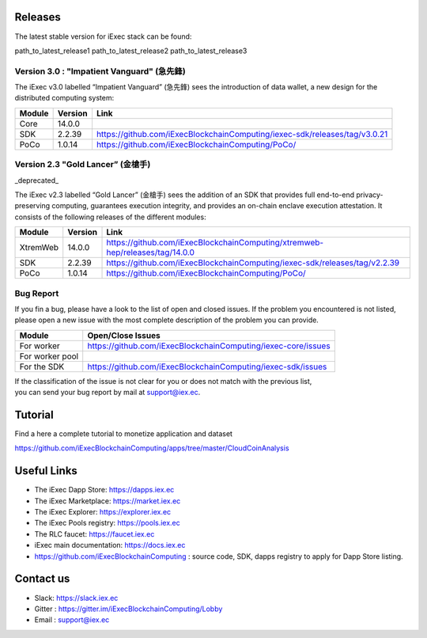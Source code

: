 Releases
--------
The latest stable version for iExec stack can be found:

path_to_latest_release1
path_to_latest_release2
path_to_latest_release3

Version 3.0 : "Impatient Vanguard" (急先鋒)
~~~~~~~~~~~~~~~~~~~~~~~~~~~~~~~~~~~~~~~~~~~

The iExec v3.0 labelled “Impatient Vanguard” (急先鋒) sees the introduction of data wallet, a new design for the distributed computing system:

========  =======  ========================================================================
Module    Version  Link
========  =======  ========================================================================
Core      14.0.0
SDK       2.2.39   `<https://github.com/iExecBlockchainComputing/iexec-sdk/releases/tag/v3.0.21>`_
PoCo      1.0.14   `<https://github.com/iExecBlockchainComputing/PoCo/>`_
========  =======  ========================================================================


Version 2.3 "Gold Lancer” (金槍手)
~~~~~~~~~~~~~~~~~~~~~~~~~~~~~~~~~~

_deprecated_

The iExec v2.3 labelled “Gold Lancer” (金槍手) sees the addition of an SDK that provides full end-to-end privacy-preserving computing, guarantees execution integrity, and provides an on-chain enclave execution attestation. It consists of the following releases of the different modules:

========  =======  ========================================================================
Module    Version  Link
========  =======  ========================================================================
XtremWeb  14.0.0   `<https://github.com/iExecBlockchainComputing/xtremweb-hep/releases/tag/14.0.0>`_
SDK       2.2.39   `<https://github.com/iExecBlockchainComputing/iexec-sdk/releases/tag/v2.2.39>`_
PoCo      1.0.14   `<https://github.com/iExecBlockchainComputing/PoCo/>`_
========  =======  ========================================================================


Bug Report
~~~~~~~~~~

If you fin a bug, please have a look to the list of open and closed issues.
If the problem you encountered is not listed, please open a new issue with the most complete description of the problem you can provide.

================  ==================================================================
Module             Open/Close Issues
================  ==================================================================
For worker         `<https://github.com/iExecBlockchainComputing/iexec-core/issues>`_
For worker pool
For the SDK        `<https://github.com/iExecBlockchainComputing/iexec-sdk/issues>`_
================  ==================================================================

| If the classification of the issue is not clear for you or does not match with the previous list,
| you can send your bug report by mail at support@iex.ec.


Tutorial
--------

Find a here a complete tutorial to monetize application and dataset

`<https://github.com/iExecBlockchainComputing/apps/tree/master/CloudCoinAnalysis>`_


Useful Links
------------

- The iExec Dapp Store: https://dapps.iex.ec
- The iExec Marketplace: https://market.iex.ec
- The iExec Explorer: https://explorer.iex.ec
- The iExec Pools registry: https://pools.iex.ec
- The RLC faucet: https://faucet.iex.ec
- iExec main documentation: https://docs.iex.ec
- https://github.com/iExecBlockchainComputing : source code, SDK, dapps registry to apply for Dapp Store listing.


Contact us
----------

- Slack: https://slack.iex.ec
- Gitter : https://gitter.im/iExecBlockchainComputing/Lobby
- Email : support@iex.ec

